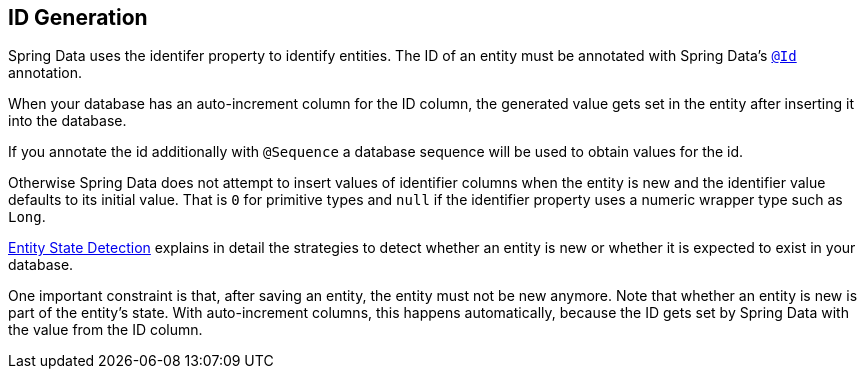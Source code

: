 [[entity-persistence.id-generation]]
== ID Generation

Spring Data uses the identifer property to identify entities.
The ID of an entity must be annotated with Spring Data's https://docs.spring.io/spring-data/commons/docs/current/api/org/springframework/data/annotation/Id.html[`@Id`] annotation.

When your database has an auto-increment column for the ID column, the generated value gets set in the entity after inserting it into the database.

If you annotate the id additionally with `@Sequence` a database sequence will be used to obtain values for the id.

Otherwise Spring Data does not attempt to insert values of identifier columns when the entity is new and the identifier value defaults to its initial value.
That is `0` for primitive types and `null` if the identifier property uses a numeric wrapper type such as `Long`.

xref:repositories/core-concepts.adoc#is-new-state-detection[Entity State Detection] explains in detail the strategies to detect whether an entity is new or whether it is expected to exist in your database.

One important constraint is that, after saving an entity, the entity must not be new anymore.
Note that whether an entity is new is part of the entity's state.
With auto-increment columns, this happens automatically, because the ID gets set by Spring Data with the value from the ID column.
